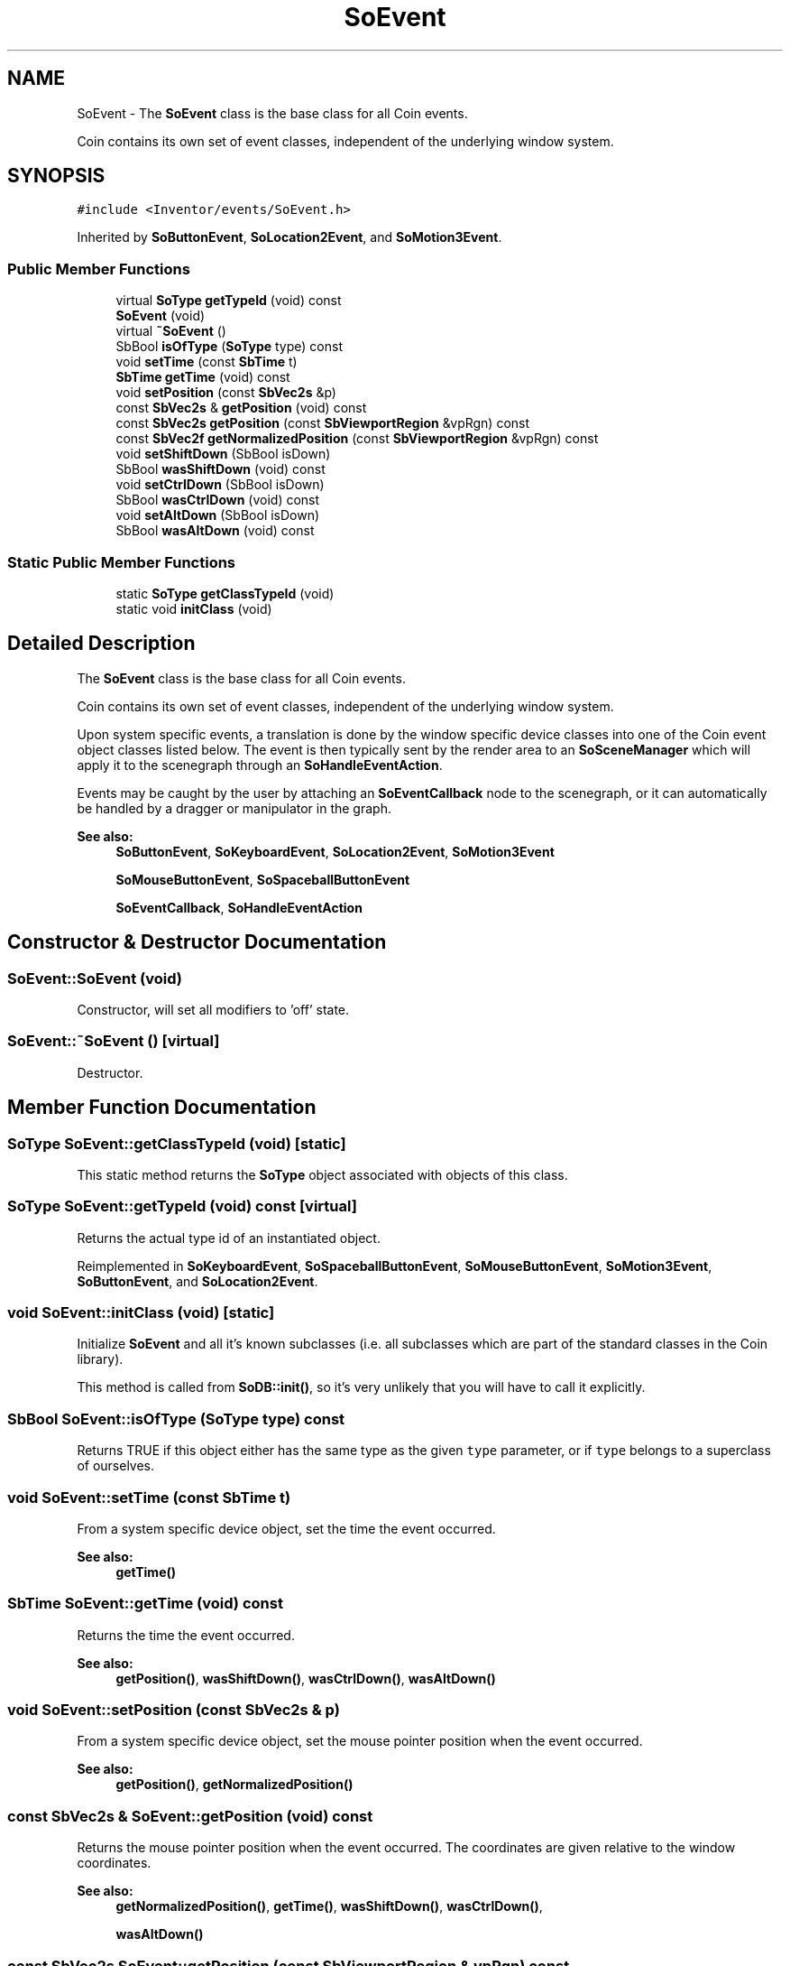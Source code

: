 .TH "SoEvent" 3 "Sun May 28 2017" "Version 4.0.0a" "Coin" \" -*- nroff -*-
.ad l
.nh
.SH NAME
SoEvent \- The \fBSoEvent\fP class is the base class for all Coin events\&.
.PP
Coin contains its own set of event classes, independent of the underlying window system\&.  

.SH SYNOPSIS
.br
.PP
.PP
\fC#include <Inventor/events/SoEvent\&.h>\fP
.PP
Inherited by \fBSoButtonEvent\fP, \fBSoLocation2Event\fP, and \fBSoMotion3Event\fP\&.
.SS "Public Member Functions"

.in +1c
.ti -1c
.RI "virtual \fBSoType\fP \fBgetTypeId\fP (void) const"
.br
.ti -1c
.RI "\fBSoEvent\fP (void)"
.br
.ti -1c
.RI "virtual \fB~SoEvent\fP ()"
.br
.ti -1c
.RI "SbBool \fBisOfType\fP (\fBSoType\fP type) const"
.br
.ti -1c
.RI "void \fBsetTime\fP (const \fBSbTime\fP t)"
.br
.ti -1c
.RI "\fBSbTime\fP \fBgetTime\fP (void) const"
.br
.ti -1c
.RI "void \fBsetPosition\fP (const \fBSbVec2s\fP &p)"
.br
.ti -1c
.RI "const \fBSbVec2s\fP & \fBgetPosition\fP (void) const"
.br
.ti -1c
.RI "const \fBSbVec2s\fP \fBgetPosition\fP (const \fBSbViewportRegion\fP &vpRgn) const"
.br
.ti -1c
.RI "const \fBSbVec2f\fP \fBgetNormalizedPosition\fP (const \fBSbViewportRegion\fP &vpRgn) const"
.br
.ti -1c
.RI "void \fBsetShiftDown\fP (SbBool isDown)"
.br
.ti -1c
.RI "SbBool \fBwasShiftDown\fP (void) const"
.br
.ti -1c
.RI "void \fBsetCtrlDown\fP (SbBool isDown)"
.br
.ti -1c
.RI "SbBool \fBwasCtrlDown\fP (void) const"
.br
.ti -1c
.RI "void \fBsetAltDown\fP (SbBool isDown)"
.br
.ti -1c
.RI "SbBool \fBwasAltDown\fP (void) const"
.br
.in -1c
.SS "Static Public Member Functions"

.in +1c
.ti -1c
.RI "static \fBSoType\fP \fBgetClassTypeId\fP (void)"
.br
.ti -1c
.RI "static void \fBinitClass\fP (void)"
.br
.in -1c
.SH "Detailed Description"
.PP 
The \fBSoEvent\fP class is the base class for all Coin events\&.
.PP
Coin contains its own set of event classes, independent of the underlying window system\&. 

Upon system specific events, a translation is done by the window specific device classes into one of the Coin event object classes listed below\&. The event is then typically sent by the render area to an \fBSoSceneManager\fP which will apply it to the scenegraph through an \fBSoHandleEventAction\fP\&.
.PP
Events may be caught by the user by attaching an \fBSoEventCallback\fP node to the scenegraph, or it can automatically be handled by a dragger or manipulator in the graph\&.
.PP
\fBSee also:\fP
.RS 4
\fBSoButtonEvent\fP, \fBSoKeyboardEvent\fP, \fBSoLocation2Event\fP, \fBSoMotion3Event\fP 
.PP
\fBSoMouseButtonEvent\fP, \fBSoSpaceballButtonEvent\fP 
.PP
\fBSoEventCallback\fP, \fBSoHandleEventAction\fP 
.RE
.PP

.SH "Constructor & Destructor Documentation"
.PP 
.SS "SoEvent::SoEvent (void)"
Constructor, will set all modifiers to 'off' state\&. 
.SS "SoEvent::~SoEvent ()\fC [virtual]\fP"
Destructor\&. 
.SH "Member Function Documentation"
.PP 
.SS "\fBSoType\fP SoEvent::getClassTypeId (void)\fC [static]\fP"
This static method returns the \fBSoType\fP object associated with objects of this class\&. 
.SS "\fBSoType\fP SoEvent::getTypeId (void) const\fC [virtual]\fP"
Returns the actual type id of an instantiated object\&. 
.PP
Reimplemented in \fBSoKeyboardEvent\fP, \fBSoSpaceballButtonEvent\fP, \fBSoMouseButtonEvent\fP, \fBSoMotion3Event\fP, \fBSoButtonEvent\fP, and \fBSoLocation2Event\fP\&.
.SS "void SoEvent::initClass (void)\fC [static]\fP"
Initialize \fBSoEvent\fP and all it's known subclasses (i\&.e\&. all subclasses which are part of the standard classes in the Coin library)\&.
.PP
This method is called from \fBSoDB::init()\fP, so it's very unlikely that you will have to call it explicitly\&. 
.SS "SbBool SoEvent::isOfType (\fBSoType\fP type) const"
Returns TRUE if this object either has the same type as the given \fCtype\fP parameter, or if \fCtype\fP belongs to a superclass of ourselves\&. 
.SS "void SoEvent::setTime (const \fBSbTime\fP t)"
From a system specific device object, set the time the event occurred\&.
.PP
\fBSee also:\fP
.RS 4
\fBgetTime()\fP 
.RE
.PP

.SS "\fBSbTime\fP SoEvent::getTime (void) const"
Returns the time the event occurred\&.
.PP
\fBSee also:\fP
.RS 4
\fBgetPosition()\fP, \fBwasShiftDown()\fP, \fBwasCtrlDown()\fP, \fBwasAltDown()\fP 
.RE
.PP

.SS "void SoEvent::setPosition (const \fBSbVec2s\fP & p)"
From a system specific device object, set the mouse pointer position when the event occurred\&.
.PP
\fBSee also:\fP
.RS 4
\fBgetPosition()\fP, \fBgetNormalizedPosition()\fP 
.RE
.PP

.SS "const \fBSbVec2s\fP & SoEvent::getPosition (void) const"
Returns the mouse pointer position when the event occurred\&. The coordinates are given relative to the window coordinates\&.
.PP
\fBSee also:\fP
.RS 4
\fBgetNormalizedPosition()\fP, \fBgetTime()\fP, \fBwasShiftDown()\fP, \fBwasCtrlDown()\fP, 
.PP
\fBwasAltDown()\fP 
.RE
.PP

.SS "const \fBSbVec2s\fP SoEvent::getPosition (const \fBSbViewportRegion\fP & vpRgn) const"
Returns the mouse pointer position when the event occurred\&. The coordinates are given relative to the viewport coordinates\&.
.PP
\fBSee also:\fP
.RS 4
\fBgetNormalizedPosition()\fP, \fBgetTime()\fP, \fBwasShiftDown()\fP, \fBwasCtrlDown()\fP, 
.PP
\fBwasAltDown()\fP 
.RE
.PP

.SS "const \fBSbVec2f\fP SoEvent::getNormalizedPosition (const \fBSbViewportRegion\fP & vpRgn) const"
Returns the mouse pointer position when the event occurred\&. The coordinates are given relative to the viewport coordinates, normalized according to the size of the viewport\&.
.PP
\fBSee also:\fP
.RS 4
\fBgetPosition()\fP, \fBgetTime()\fP, \fBwasShiftDown()\fP, \fBwasCtrlDown()\fP, \fBwasAltDown()\fP 
.RE
.PP

.SS "void SoEvent::setShiftDown (SbBool isDown)"
From a system specific device object, set the state of the Shift key(s) when the event occurred\&.
.PP
\fBSee also:\fP
.RS 4
\fBwasShiftDown()\fP, \fBsetCtrlDown()\fP, \fBsetAltDown()\fP 
.RE
.PP

.SS "SbBool SoEvent::wasShiftDown (void) const"
Returns state of Shift key(s) when the event occurred\&.
.PP
\fBSee also:\fP
.RS 4
\fBwasCtrlDown()\fP, \fBwasAltDown()\fP, \fBgetPosition()\fP, \fBgetTime()\fP 
.RE
.PP

.SS "void SoEvent::setCtrlDown (SbBool isDown)"
From a system specific device object, set the state of the Ctrl key(s) when the event occurred\&.
.PP
\fBSee also:\fP
.RS 4
\fBwasCtrlDown()\fP, \fBsetShiftDown()\fP, \fBsetAltDown()\fP 
.RE
.PP

.SS "SbBool SoEvent::wasCtrlDown (void) const"
Returns state of Ctrl key(s) when the event occurred\&.
.PP
\fBSee also:\fP
.RS 4
\fBwasShiftDown()\fP, \fBwasAltDown()\fP, \fBgetPosition()\fP, \fBgetTime()\fP 
.RE
.PP

.SS "void SoEvent::setAltDown (SbBool isDown)"
From a system specific device object, set the state of the Alt key(s) when the event occurred\&.
.PP
\fBSee also:\fP
.RS 4
\fBwasAltDown()\fP, \fBsetCtrlDown()\fP, \fBsetShiftDown()\fP 
.RE
.PP

.SS "SbBool SoEvent::wasAltDown (void) const"
Returns state of Alt key(s) when the event occurred\&.
.PP
\fBSee also:\fP
.RS 4
\fBwasShiftDown()\fP, \fBwasCtrlDown()\fP, \fBgetPosition()\fP, \fBgetTime()\fP 
.RE
.PP


.SH "Author"
.PP 
Generated automatically by Doxygen for Coin from the source code\&.
